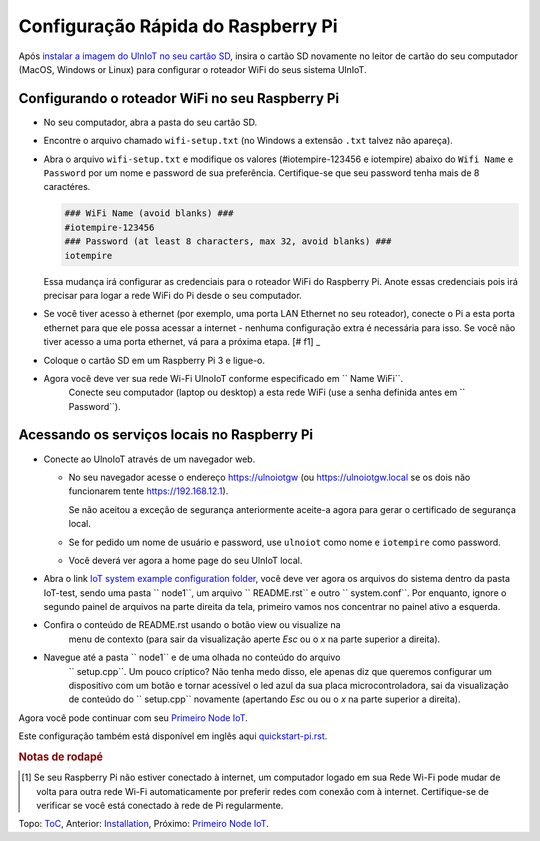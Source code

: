 Configuração Rápida do Raspberry Pi
===================================

Após `instalar a imagem do UlnIoT no seu cartão SD <image-pi.rst>`_, 
insira o cartão SD novamente no leitor de cartão do seu computador (MacOS,
Windows or Linux) para configurar o roteador WiFi do seus sistema UlnIoT.

Configurando o roteador WiFi no seu Raspberry Pi
------------------------------------------------

- No seu computador, abra a pasta do seu cartão SD.

- Encontre o arquivo chamado ``wifi-setup.txt`` (no Windows a extensão
  ``.txt`` talvez não apareça). 

- Abra o arquivo ``wifi-setup.txt`` e modifique os valores 
  (#iotempire-123456 e iotempire) abaixo do ``Wifi Name`` e ``Password`` 
  por um nome e password de sua preferência. Certifique-se que seu password
  tenha mais de 8 caractéres. 

  .. code-block:: bash

     ### WiFi Name (avoid blanks) ###
     #iotempire-123456
     ### Password (at least 8 characters, max 32, avoid blanks) ###
     iotempire

  Essa mudança irá configurar as credenciais para o roteador WiFi do Raspberry
  Pi. Anote essas credenciais pois irá precisar para logar a rede WiFi do Pi
  desde o seu computador. 

- Se você tiver acesso à ethernet (por exemplo, uma porta LAN Ethernet no seu
  roteador), conecte o Pi a esta porta ethernet para que ele possa acessar a
  internet - nenhuma configuração extra é necessária para isso.
  Se você não tiver acesso a uma porta ethernet, vá para a próxima etapa.
  [# f1] _ 

- Coloque o cartão SD em um Raspberry Pi 3 e ligue-o.

- Agora você deve ver sua rede Wi-Fi UlnoIoT conforme especificado em `` Name WiFi``.
   Conecte seu computador (laptop ou desktop) a esta rede WiFi
   (use a senha definida antes em `` Password``).

Acessando os serviços locais no Raspberry Pi
--------------------------------------------

- Conecte ao UlnoIoT através de um navegador web.

  - No seu navegador acesse o endereço https://ulnoiotgw 
    (ou https://ulnoiotgw.local se os dois não funcionarem 
    tente https://192.168.12.1).

    Se não aceitou a exceção de segurança anteriormente aceite-a agora
    para gerar o certificado de segurança local. 

  - Se for pedido um nome de usuário e password, use ``ulnoiot`` como nome e
    ``iotempire`` como password.

  - Você deverá ver agora a home page do seu UlnIoT local.  

- Abra o link `IoT system example configuration folder
  </cloudcmd/fs/home/ulnoiot/iot-test>`_, você deve ver agora os arquivos do sistema
  dentro da pasta IoT-test, sendo uma pasta `` node1``, um arquivo `` README.rst`` e
  outro `` system.conf``. Por enquanto, ignore o segundo painel de arquivos na parte
  direita da tela, primeiro vamos nos concentrar no painel ativo a esquerda.

- Confira o conteúdo de README.rst usando o botão view ou visualize na
   menu de contexto (para sair da visualização aperte *Esc* ou o *x* na parte superior
   a direita).

- Navegue até a pasta `` node1`` e de uma olhada no conteúdo do arquivo
   `` setup.cpp``. Um pouco críptico? Não tenha medo disso, ele apenas diz que 
   queremos configurar um dispositivo com um botão e tornar acessível o led 
   azul da sua placa microcontroladora, sai da visualização de conteúdo do 
   `` setup.cpp`` novamente (apertando *Esc* ou ou o *x* na parte superior
   a direita).

.. Se você tiver problemas em seguir este tutorial, assista aos vídeos tutoriais no
    Youtube. TODO: fornecer página com links!

Agora você pode continuar com seu `Primeiro Node IoT <first-node-pt.rst>`_.

Este configuração também está disponível em inglês aqui `<quickstart-pi.rst>`_.

.. rubric:: Notas de rodapé

.. [#f1] Se seu Raspberry Pi não estiver conectado à internet, um computador 
          logado em sua Rede Wi-Fi pode mudar de volta para outra rede Wi-Fi
          automaticamente por preferir redes com conexão com à internet.
          Certifique-se de verificar se você está conectado à rede de Pi
          regularmente.

Topo: `ToC <index-doc.rst>`_, Anterior: `Installation <installation.rst>`_,
Próximo: `Primeiro Node IoT <first-node-pt.rst>`_.